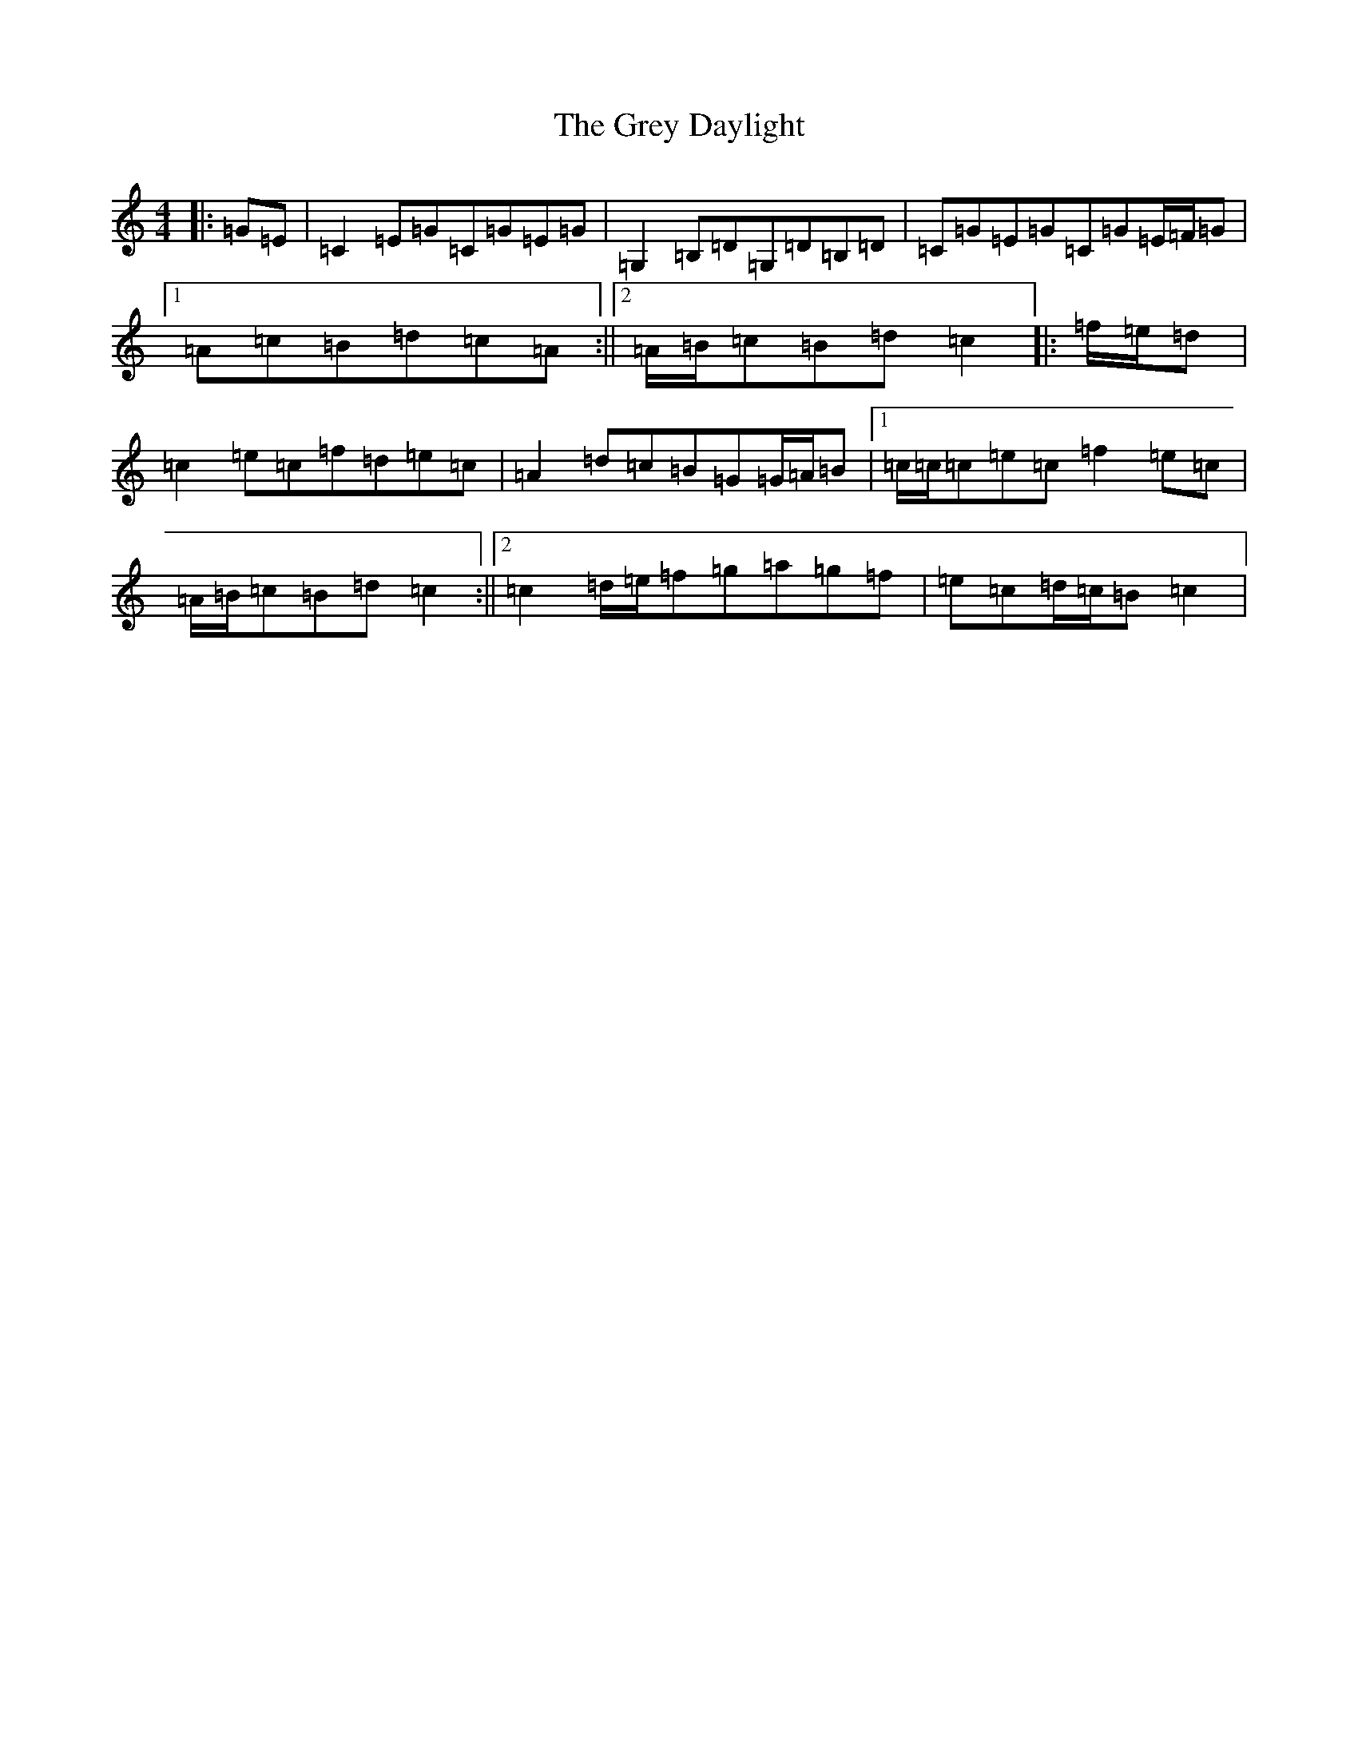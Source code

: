 X: 8474
T: Grey Daylight, The
S: https://thesession.org/tunes/9753#setting9753
R: reel
M:4/4
L:1/8
K: C Major
|:=G=E|=C2=E=G=C=G=E=G|=G,2=B,=D=G,=D=B,=D|=C=G=E=G=C=G=E/2=F/2=G|1=A=c=B=d=c=A:||2=A/2=B/2=c=B=d=c2|:=f/2=e/2=d|=c2=e=c=f=d=e=c|=A2=d=c=B=G=G/2=A/2=B|1=c/2=c/2=c=e=c=f2=e=c|=A/2=B/2=c=B=d=c2:||2=c2=d/2=e/2=f=g=a=g=f|=e=c=d/2=c/2=B=c2|